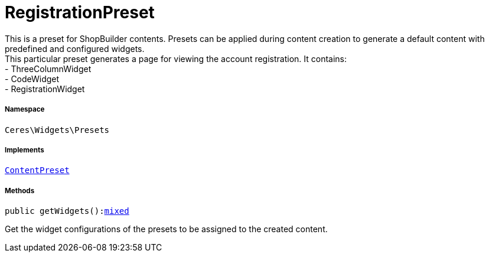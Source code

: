 :table-caption!:
:example-caption!:
:source-highlighter: prettify
:sectids!:
[[ceres__registrationpreset]]
= RegistrationPreset

This is a preset for ShopBuilder contents. Presets can be applied during content creation to generate a default content with predefined and configured widgets. +
This particular preset generates a page for viewing the account registration. It contains: +
- ThreeColumnWidget +
- CodeWidget +
- RegistrationWidget



===== Namespace

`Ceres\Widgets\Presets`


===== Implements
xref:stable7@interface::Shopbuilder.adoc#shopbuilder_contracts_contentpreset[`ContentPreset`]




===== Methods

[source%nowrap, php, subs=+macros]
[#getwidgets]
----

public getWidgets():link:http://php.net/mixed[mixed^]

----





Get the widget configurations of the presets to be assigned to the created content.

